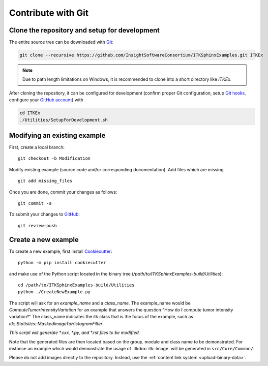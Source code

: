.. _text-editor-submission:

Contribute with Git
===================

Clone the repository and setup for development
----------------------------------------------

The entire source tree can be downloaded with Git_:

.. code-block:: bash

  git clone --recursive https://github.com/InsightSoftwareConsortium/ITKSphinxExamples.git ITKEx

.. note::

  Due to path length limitations on Windows, it is recommended to clone into a
  short directory like *ITKEx*.

After cloning the repository, it can be configured for development (confirm
proper Git configuration, setup `Git hooks`_, configure your `GitHub account`_)
with

.. code-block:: bash

  cd ITKEx
  ./Utilities/SetupForDevelopment.sh


Modifying an existing example
-----------------------------

First, create a local branch::

  git checkout -b Modification


Modify existing example (source code and/or corresponding documentation).
Add files which are missing ::

  git add missing_files


Once you are done, commit your changes as follows::

  git commit -a


To submit your changes to `GitHub`_::

  git review-push


.. _CreateNewExample:

Create a new example
--------------------

To create a new example, first install `Cookiecutter`_::

  python -m pip install cookiecutter

and make use of the Python script located in the
binary tree (*/path/to/ITKSphinxExamples-build/Utilities*)::

  cd /path/to/ITKSphinxExamples-build/Utilities
  python ./CreateNewExample.py

The script will ask for an *example_name* and a *class_name*.  The example_name
would be *ComputeTumorIntensityVariation* for an example that answers the
question "How do I compute tumor intensity variation?"  The class_name
indicates the itk class that is the focus of the example, such as
*itk::Statistics::MaskedImageToHistogramFilter*.

*This script will generate *.cxx, *.py, and *.rst files to be modified.*

Note that the generated files are then located based on the group, module and
class name to be demonstrated. For instance an example which would demonstrate
the usage of :itkdox:`itk::Image` will be generated in
``src/Core/Common/``.

Please do not add images directly to the repository.  Instead, use the
:ref:`content link system <upload-binary-data>`.


.. _Git: https://git-scm.com/
.. _Git hooks: https://git-scm.com/book/en/v2/Customizing-Git-Git-Hooks
.. _GitHub account: https://github.com/login
.. _GitHub: https://github.com/InsightSoftwareConsortium/ITKSphinxExamples
.. _Cookiecutter: https://cookiecutter.readthedocs.io/en/latest/

